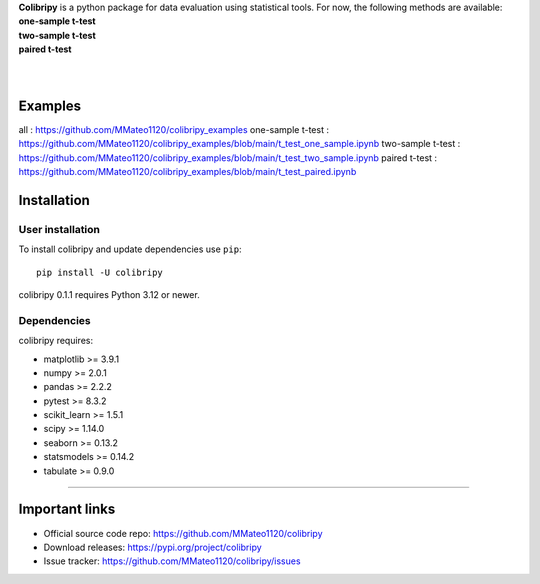 .. image:: https://github.com/MMateo1120/colibripy/blob/main/colibri_pic.svg
  :width: 150
  :height: 150 
  :align: left

| **Colibripy** is a python package for data evaluation using statistical tools. For now, the following methods are available:
| **one-sample t-test**
| **two-sample t-test**
| **paired t-test**
|
|


Examples
------------
all : https://github.com/MMateo1120/colibripy_examples
one-sample t-test : https://github.com/MMateo1120/colibripy_examples/blob/main/t_test_one_sample.ipynb
two-sample t-test : https://github.com/MMateo1120/colibripy_examples/blob/main/t_test_two_sample.ipynb
paired t-test : https://github.com/MMateo1120/colibripy_examples/blob/main/t_test_paired.ipynb 


Installation
------------


User installation
~~~~~~~~~~~~~~~~~

To install colibripy and update dependencies use ``pip``::

    pip install -U colibripy

colibripy 0.1.1 requires Python 3.12 or newer.


Dependencies
~~~~~~~~~~~~

colibripy requires:

- matplotlib >= 3.9.1
- numpy >= 2.0.1
- pandas >= 2.2.2
- pytest >= 8.3.2
- scikit_learn >= 1.5.1
- scipy >= 1.14.0
- seaborn >= 0.13.2
- statsmodels >= 0.14.2
- tabulate >= 0.9.0

=======

Important links
------------

- Official source code repo: https://github.com/MMateo1120/colibripy
- Download releases: https://pypi.org/project/colibripy
- Issue tracker: https://github.com/MMateo1120/colibripy/issues